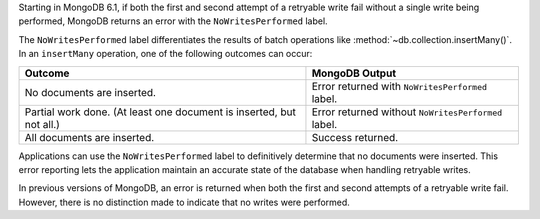 Starting in MongoDB 6.1, if both the first and second attempt of a
retryable write fail without a single write being performed, MongoDB
returns an error with the ``NoWritesPerformed`` label.

The ``NoWritesPerformed`` label differentiates the results of batch
operations like :method:`~db.collection.insertMany()`. In an
``insertMany`` operation, one of the following outcomes can occur:

.. list-table::
   :header-rows: 1

   * - Outcome
     - MongoDB Output

   * - No documents are inserted.
     - Error returned with ``NoWritesPerformed`` label.

   * - Partial work done. (At least one document is inserted, but not
       all.)
     - Error returned without ``NoWritesPerformed`` label.

   * - All documents are inserted.
     - Success returned.

Applications can use the ``NoWritesPerformed`` label to definitively
determine that no documents were inserted. This error reporting lets the
application maintain an accurate state of the database when handling
retryable writes.

In previous versions of MongoDB, an error is returned when both the
first and second attempts of a retryable write fail. However, there is
no distinction made to indicate that no writes were performed.
